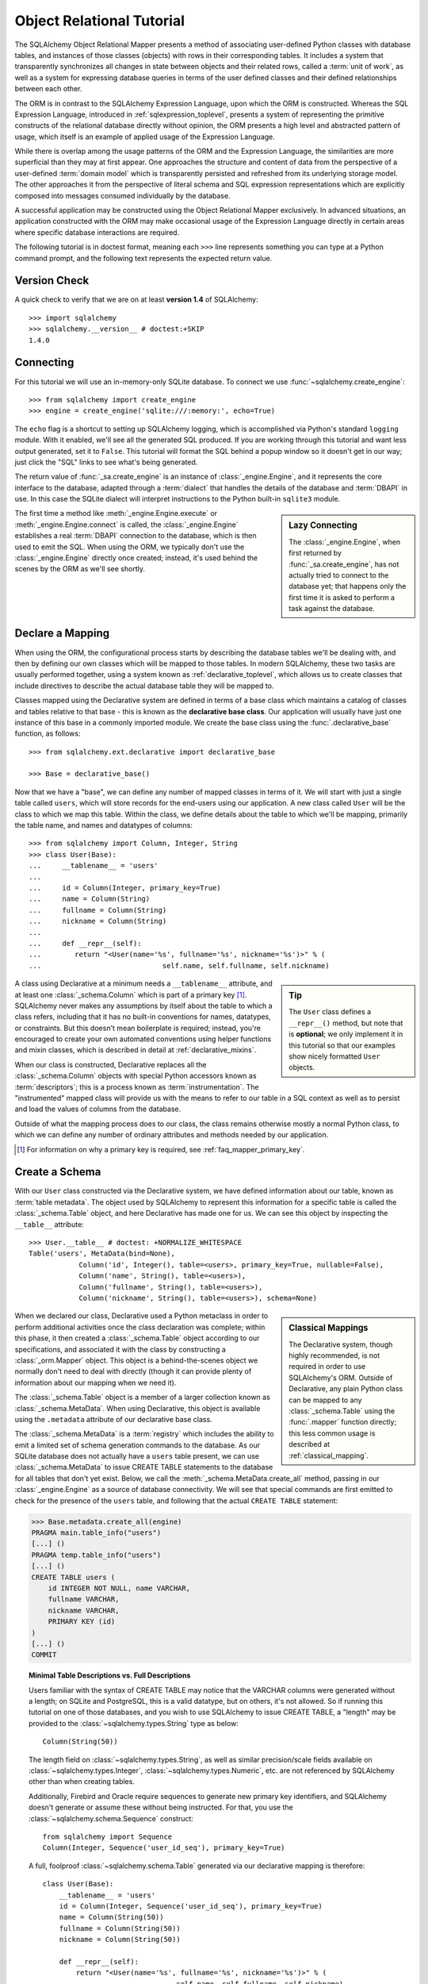 .. _ormtutorial_toplevel:

==========================
Object Relational Tutorial
==========================

The SQLAlchemy Object Relational Mapper presents a method of associating
user-defined Python classes with database tables, and instances of those
classes (objects) with rows in their corresponding tables. It includes a
system that transparently synchronizes all changes in state between objects
and their related rows, called a :term:`unit of work`, as well as a system
for expressing database queries in terms of the user defined classes and their
defined relationships between each other.

The ORM is in contrast to the SQLAlchemy Expression Language, upon which the
ORM is constructed. Whereas the SQL Expression Language, introduced in
:ref:`sqlexpression_toplevel`, presents a system of representing the primitive
constructs of the relational database directly without opinion, the ORM
presents a high level and abstracted pattern of usage, which itself is an
example of applied usage of the Expression Language.

While there is overlap among the usage patterns of the ORM and the Expression
Language, the similarities are more superficial than they may at first appear.
One approaches the structure and content of data from the perspective of a
user-defined :term:`domain model` which is transparently
persisted and refreshed from its underlying storage model. The other
approaches it from the perspective of literal schema and SQL expression
representations which are explicitly composed into messages consumed
individually by the database.

A successful application may be constructed using the Object Relational Mapper
exclusively. In advanced situations, an application constructed with the ORM
may make occasional usage of the Expression Language directly in certain areas
where specific database interactions are required.

The following tutorial is in doctest format, meaning each ``>>>`` line
represents something you can type at a Python command prompt, and the
following text represents the expected return value.

Version Check
=============

A quick check to verify that we are on at least **version 1.4** of SQLAlchemy::

    >>> import sqlalchemy
    >>> sqlalchemy.__version__ # doctest:+SKIP
    1.4.0

Connecting
==========

For this tutorial we will use an in-memory-only SQLite database. To connect we
use :func:`~sqlalchemy.create_engine`::

    >>> from sqlalchemy import create_engine
    >>> engine = create_engine('sqlite:///:memory:', echo=True)

The ``echo`` flag is a shortcut to setting up SQLAlchemy logging, which is
accomplished via Python's standard ``logging`` module. With it enabled, we'll
see all the generated SQL produced. If you are working through this tutorial
and want less output generated, set it to ``False``. This tutorial will format
the SQL behind a popup window so it doesn't get in our way; just click the
"SQL" links to see what's being generated.

The return value of :func:`_sa.create_engine` is an instance of
:class:`_engine.Engine`, and it represents the core interface to the
database, adapted through a :term:`dialect` that handles the details
of the database and :term:`DBAPI` in use.  In this case the SQLite
dialect will interpret instructions to the Python built-in ``sqlite3``
module.

.. sidebar:: Lazy Connecting

    The :class:`_engine.Engine`, when first returned by :func:`_sa.create_engine`,
    has not actually tried to connect to the database yet; that happens
    only the first time it is asked to perform a task against the database.

The first time a method like :meth:`_engine.Engine.execute` or :meth:`_engine.Engine.connect`
is called, the :class:`_engine.Engine` establishes a real :term:`DBAPI` connection to the
database, which is then used to emit the SQL.  When using the ORM, we typically
don't use the :class:`_engine.Engine` directly once created; instead, it's used
behind the scenes by the ORM as we'll see shortly.

.. seealso::

    :ref:`database_urls` - includes examples of :func:`_sa.create_engine`
    connecting to several kinds of databases with links to more information.

Declare a Mapping
=================

When using the ORM, the configurational process starts by describing the database
tables we'll be dealing with, and then by defining our own classes which will
be mapped to those tables.   In modern SQLAlchemy,
these two tasks are usually performed together,
using a system known as :ref:`declarative_toplevel`, which allows us to create
classes that include directives to describe the actual database table they will
be mapped to.

Classes mapped using the Declarative system are defined in terms of a base class which
maintains a catalog of classes and
tables relative to that base - this is known as the **declarative base class**.  Our
application will usually have just one instance of this base in a commonly
imported module.   We create the base class using the :func:`.declarative_base`
function, as follows::

    >>> from sqlalchemy.ext.declarative import declarative_base

    >>> Base = declarative_base()

Now that we have a "base", we can define any number of mapped classes in terms
of it.  We will start with just a single table called ``users``, which will store
records for the end-users using our application.
A new class called ``User`` will be the class to which we map this table.  Within
the class, we define details about the table to which we'll be mapping, primarily
the table name, and names and datatypes of columns::

    >>> from sqlalchemy import Column, Integer, String
    >>> class User(Base):
    ...     __tablename__ = 'users'
    ...
    ...     id = Column(Integer, primary_key=True)
    ...     name = Column(String)
    ...     fullname = Column(String)
    ...     nickname = Column(String)
    ...
    ...     def __repr__(self):
    ...        return "<User(name='%s', fullname='%s', nickname='%s')>" % (
    ...                             self.name, self.fullname, self.nickname)

.. sidebar:: Tip

    The ``User`` class defines a ``__repr__()`` method,
    but note that is **optional**; we only implement it in
    this tutorial so that our examples show nicely
    formatted ``User`` objects.

A class using Declarative at a minimum
needs a ``__tablename__`` attribute, and at least one
:class:`_schema.Column` which is part of a primary key [#]_.  SQLAlchemy never makes any
assumptions by itself about the table to which
a class refers, including that it has no built-in conventions for names,
datatypes, or constraints.   But this doesn't mean
boilerplate is required; instead, you're encouraged to create your
own automated conventions using helper functions and mixin classes, which
is described in detail at :ref:`declarative_mixins`.

When our class is constructed, Declarative replaces all the :class:`_schema.Column`
objects with special Python accessors known as :term:`descriptors`; this is a
process known as :term:`instrumentation`.   The "instrumented" mapped class
will provide us with the means to refer to our table in a SQL context as well
as to persist and load the values of columns from the database.

Outside of what the mapping process does to our class, the class remains
otherwise mostly a normal Python class, to which we can define any
number of ordinary attributes and methods needed by our application.

.. [#] For information on why a primary key is required, see
   :ref:`faq_mapper_primary_key`.


Create a Schema
===============

With our ``User`` class constructed via the Declarative system, we have defined information about
our table, known as :term:`table metadata`.   The object used by SQLAlchemy to represent
this information for a specific table is called the :class:`_schema.Table` object, and here Declarative has made
one for us.  We can see this object by inspecting the ``__table__`` attribute::

    >>> User.__table__ # doctest: +NORMALIZE_WHITESPACE
    Table('users', MetaData(bind=None),
                Column('id', Integer(), table=<users>, primary_key=True, nullable=False),
                Column('name', String(), table=<users>),
                Column('fullname', String(), table=<users>),
                Column('nickname', String(), table=<users>), schema=None)

.. sidebar:: Classical Mappings

    The Declarative system, though highly recommended,
    is not required in order to use SQLAlchemy's ORM.
    Outside of Declarative, any
    plain Python class can be mapped to any :class:`_schema.Table`
    using the :func:`.mapper` function directly; this
    less common usage is described at :ref:`classical_mapping`.

When we declared our class, Declarative used a Python metaclass in order to
perform additional activities once the class declaration was complete; within
this phase, it then created a :class:`_schema.Table` object according to our
specifications, and associated it with the class by constructing
a :class:`_orm.Mapper` object.  This object is a behind-the-scenes object we normally
don't need to deal with directly (though it can provide plenty of information
about our mapping when we need it).

The :class:`_schema.Table` object is a member of a larger collection
known as :class:`_schema.MetaData`.  When using Declarative,
this object is available using the ``.metadata``
attribute of our declarative base class.

The :class:`_schema.MetaData`
is a :term:`registry` which includes the ability to emit a limited set
of schema generation commands to the database.  As our SQLite database
does not actually have a ``users`` table present, we can use :class:`_schema.MetaData`
to issue CREATE TABLE statements to the database for all tables that don't yet exist.
Below, we call the :meth:`_schema.MetaData.create_all` method, passing in our :class:`_engine.Engine`
as a source of database connectivity.  We will see that special commands are
first emitted to check for the presence of the ``users`` table, and following that
the actual ``CREATE TABLE`` statement:

.. sourcecode:: python+sql

    >>> Base.metadata.create_all(engine)
    PRAGMA main.table_info("users")
    [...] ()
    PRAGMA temp.table_info("users")
    [...] ()
    CREATE TABLE users (
        id INTEGER NOT NULL, name VARCHAR,
        fullname VARCHAR,
        nickname VARCHAR,
        PRIMARY KEY (id)
    )
    [...] ()
    COMMIT

.. topic:: Minimal Table Descriptions vs. Full Descriptions

    Users familiar with the syntax of CREATE TABLE may notice that the
    VARCHAR columns were generated without a length; on SQLite and PostgreSQL,
    this is a valid datatype, but on others, it's not allowed. So if running
    this tutorial on one of those databases, and you wish to use SQLAlchemy to
    issue CREATE TABLE, a "length" may be provided to the :class:`~sqlalchemy.types.String` type as
    below::

        Column(String(50))

    The length field on :class:`~sqlalchemy.types.String`, as well as similar precision/scale fields
    available on :class:`~sqlalchemy.types.Integer`, :class:`~sqlalchemy.types.Numeric`, etc. are not referenced by
    SQLAlchemy other than when creating tables.

    Additionally, Firebird and Oracle require sequences to generate new
    primary key identifiers, and SQLAlchemy doesn't generate or assume these
    without being instructed. For that, you use the :class:`~sqlalchemy.schema.Sequence` construct::

        from sqlalchemy import Sequence
        Column(Integer, Sequence('user_id_seq'), primary_key=True)

    A full, foolproof :class:`~sqlalchemy.schema.Table` generated via our declarative
    mapping is therefore::

        class User(Base):
            __tablename__ = 'users'
            id = Column(Integer, Sequence('user_id_seq'), primary_key=True)
            name = Column(String(50))
            fullname = Column(String(50))
            nickname = Column(String(50))

            def __repr__(self):
                return "<User(name='%s', fullname='%s', nickname='%s')>" % (
                                        self.name, self.fullname, self.nickname)

    We include this more verbose table definition separately
    to highlight the difference between a minimal construct geared primarily
    towards in-Python usage only, versus one that will be used to emit CREATE
    TABLE statements on a particular set of backends with more stringent
    requirements.

Create an Instance of the Mapped Class
======================================

With mappings complete, let's now create and inspect a ``User`` object::

    >>> ed_user = User(name='ed', fullname='Ed Jones', nickname='edsnickname')
    >>> ed_user.name
    'ed'
    >>> ed_user.nickname
    'edsnickname'
    >>> str(ed_user.id)
    'None'


.. sidebar:: the ``__init__()`` method

    Our ``User`` class, as defined using the Declarative system, has
    been provided with a constructor (e.g. ``__init__()`` method) which automatically
    accepts keyword names that match the columns we've mapped.    We are free
    to define any explicit ``__init__()`` method we prefer on our class, which
    will override the default method provided by Declarative.

Even though we didn't specify it in the constructor, the ``id`` attribute
still produces a value of ``None`` when we access it (as opposed to Python's
usual behavior of raising ``AttributeError`` for an undefined attribute).
SQLAlchemy's :term:`instrumentation` normally produces this default value for
column-mapped attributes when first accessed.    For those attributes where
we've actually assigned a value, the instrumentation system is tracking
those assignments for use within an eventual INSERT statement to be emitted to the
database.

Creating a Session
==================

We're now ready to start talking to the database. The ORM's "handle" to the
database is the :class:`~sqlalchemy.orm.session.Session`. When we first set up
the application, at the same level as our :func:`~sqlalchemy.create_engine`
statement, we define a :class:`~sqlalchemy.orm.session.Session` class which
will serve as a factory for new :class:`~sqlalchemy.orm.session.Session`
objects::

    >>> from sqlalchemy.orm import sessionmaker
    >>> Session = sessionmaker(bind=engine)

In the case where your application does not yet have an
:class:`~sqlalchemy.engine.Engine` when you define your module-level
objects, just set it up like this::

    >>> Session = sessionmaker()

Later, when you create your engine with :func:`~sqlalchemy.create_engine`,
connect it to the :class:`~sqlalchemy.orm.session.Session` using
:meth:`~.sessionmaker.configure`::

    >>> Session.configure(bind=engine)  # once engine is available

.. sidebar:: Session Lifecycle Patterns

    The question of when to make a :class:`.Session` depends a lot on what
    kind of application is being built.  Keep in mind,
    the :class:`.Session` is just a workspace for your objects,
    local to a particular database connection - if you think of
    an application thread as a guest at a dinner party, the :class:`.Session`
    is the guest's plate and the objects it holds are the food
    (and the database...the kitchen?)!  More on this topic
    available at :ref:`session_faq_whentocreate`.

This custom-made :class:`~sqlalchemy.orm.session.Session` class will create
new :class:`~sqlalchemy.orm.session.Session` objects which are bound to our
database. Other transactional characteristics may be defined when calling
:class:`~.sessionmaker` as well; these are described in a later
chapter. Then, whenever you need to have a conversation with the database, you
instantiate a :class:`~sqlalchemy.orm.session.Session`::

    >>> session = Session()

The above :class:`~sqlalchemy.orm.session.Session` is associated with our
SQLite-enabled :class:`_engine.Engine`, but it hasn't opened any connections yet. When it's first
used, it retrieves a connection from a pool of connections maintained by the
:class:`_engine.Engine`, and holds onto it until we commit all changes and/or close the
session object.


Adding and Updating Objects
===========================

To persist our ``User`` object, we :meth:`~.Session.add` it to our :class:`~sqlalchemy.orm.session.Session`::

    >>> ed_user = User(name='ed', fullname='Ed Jones', nickname='edsnickname')
    >>> session.add(ed_user)

At this point, we say that the instance is **pending**; no SQL has yet been issued
and the object is not yet represented by a row in the database.  The
:class:`~sqlalchemy.orm.session.Session` will issue the SQL to persist ``Ed
Jones`` as soon as is needed, using a process known as a **flush**. If we
query the database for ``Ed Jones``, all pending information will first be
flushed, and the query is issued immediately thereafter.

For example, below we create a new :class:`~sqlalchemy.orm.query.Query` object
which loads instances of ``User``. We "filter by" the ``name`` attribute of
``ed``, and indicate that we'd like only the first result in the full list of
rows. A ``User`` instance is returned which is equivalent to that which we've
added:

.. sourcecode:: python+sql

    {sql}>>> our_user = session.query(User).filter_by(name='ed').first() # doctest:+NORMALIZE_WHITESPACE
    BEGIN (implicit)
    INSERT INTO users (name, fullname, nickname) VALUES (?, ?, ?)
    [...] ('ed', 'Ed Jones', 'edsnickname')
    SELECT users.id AS users_id,
            users.name AS users_name,
            users.fullname AS users_fullname,
            users.nickname AS users_nickname
    FROM users
    WHERE users.name = ?
     LIMIT ? OFFSET ?
    [...] ('ed', 1, 0)
    {stop}>>> our_user
    <User(name='ed', fullname='Ed Jones', nickname='edsnickname')>

In fact, the :class:`~sqlalchemy.orm.session.Session` has identified that the
row returned is the **same** row as one already represented within its
internal map of objects, so we actually got back the identical instance as
that which we just added::

    >>> ed_user is our_user
    True

The ORM concept at work here is known as an :term:`identity map`
and ensures that
all operations upon a particular row within a
:class:`~sqlalchemy.orm.session.Session` operate upon the same set of data.
Once an object with a particular primary key is present in the
:class:`~sqlalchemy.orm.session.Session`, all SQL queries on that
:class:`~sqlalchemy.orm.session.Session` will always return the same Python
object for that particular primary key; it also will raise an error if an
attempt is made to place a second, already-persisted object with the same
primary key within the session.

We can add more ``User`` objects at once using
:func:`~sqlalchemy.orm.session.Session.add_all`:

.. sourcecode:: python+sql

    >>> session.add_all([
    ...     User(name='wendy', fullname='Wendy Williams', nickname='windy'),
    ...     User(name='mary', fullname='Mary Contrary', nickname='mary'),
    ...     User(name='fred', fullname='Fred Flintstone', nickname='freddy')])

Also, we've decided Ed's nickname isn't that great, so lets change it:

.. sourcecode:: python+sql

    >>> ed_user.nickname = 'eddie'

The :class:`~sqlalchemy.orm.session.Session` is paying attention. It knows,
for example, that ``Ed Jones`` has been modified:

.. sourcecode:: python+sql

    >>> session.dirty
    IdentitySet([<User(name='ed', fullname='Ed Jones', nickname='eddie')>])

and that three new ``User`` objects are pending:

.. sourcecode:: python+sql

    >>> session.new  # doctest: +SKIP
    IdentitySet([<User(name='wendy', fullname='Wendy Williams', nickname='windy')>,
    <User(name='mary', fullname='Mary Contrary', nickname='mary')>,
    <User(name='fred', fullname='Fred Flintstone', nickname='freddy')>])

We tell the :class:`~sqlalchemy.orm.session.Session` that we'd like to issue
all remaining changes to the database and commit the transaction, which has
been in progress throughout. We do this via :meth:`~.Session.commit`.  The
:class:`~sqlalchemy.orm.session.Session` emits the ``UPDATE`` statement
for the nickname change on "ed", as well as ``INSERT`` statements for the
three new ``User`` objects we've added:

.. sourcecode:: python+sql

    {sql}>>> session.commit()
    UPDATE users SET nickname=? WHERE users.id = ?
    [...] ('eddie', 1)
    INSERT INTO users (name, fullname, nickname) VALUES (?, ?, ?)
    [...] ('wendy', 'Wendy Williams', 'windy')
    INSERT INTO users (name, fullname, nickname) VALUES (?, ?, ?)
    [...] ('mary', 'Mary Contrary', 'mary')
    INSERT INTO users (name, fullname, nickname) VALUES (?, ?, ?)
    [...] ('fred', 'Fred Flintstone', 'freddy')
    COMMIT

:meth:`~.Session.commit` flushes the remaining changes to the
database, and commits the transaction. The connection resources referenced by
the session are now returned to the connection pool. Subsequent operations
with this session will occur in a **new** transaction, which will again
re-acquire connection resources when first needed.

If we look at Ed's ``id`` attribute, which earlier was ``None``, it now has a value:

.. sourcecode:: python+sql

    {sql}>>> ed_user.id # doctest: +NORMALIZE_WHITESPACE
    BEGIN (implicit)
    SELECT users.id AS users_id,
            users.name AS users_name,
            users.fullname AS users_fullname,
            users.nickname AS users_nickname
    FROM users
    WHERE users.id = ?
    [...] (1,)
    {stop}1

After the :class:`~sqlalchemy.orm.session.Session` inserts new rows in the
database, all newly generated identifiers and database-generated defaults
become available on the instance, either immediately or via
load-on-first-access. In this case, the entire row was re-loaded on access
because a new transaction was begun after we issued :meth:`~.Session.commit`. SQLAlchemy
by default refreshes data from a previous transaction the first time it's
accessed within a new transaction, so that the most recent state is available.
The level of reloading is configurable as is described in :doc:`/orm/session`.

.. topic:: Session Object States

   As our ``User`` object moved from being outside the :class:`.Session`, to
   inside the :class:`.Session` without a primary key, to actually being
   inserted, it moved between three out of four
   available "object states" - **transient**, **pending**, and **persistent**.
   Being aware of these states and what they mean is always a good idea -
   be sure to read :ref:`session_object_states` for a quick overview.

Rolling Back
============
Since the :class:`~sqlalchemy.orm.session.Session` works within a transaction,
we can roll back changes made too. Let's make two changes that we'll revert;
``ed_user``'s user name gets set to ``Edwardo``:

.. sourcecode:: python+sql

    >>> ed_user.name = 'Edwardo'

and we'll add another erroneous user, ``fake_user``:

.. sourcecode:: python+sql

    >>> fake_user = User(name='fakeuser', fullname='Invalid', nickname='12345')
    >>> session.add(fake_user)

Querying the session, we can see that they're flushed into the current transaction:

.. sourcecode:: python+sql

    {sql}>>> session.query(User).filter(User.name.in_(['Edwardo', 'fakeuser'])).all()
    UPDATE users SET name=? WHERE users.id = ?
    [...] ('Edwardo', 1)
    INSERT INTO users (name, fullname, nickname) VALUES (?, ?, ?)
    [...] ('fakeuser', 'Invalid', '12345')
    SELECT users.id AS users_id,
            users.name AS users_name,
            users.fullname AS users_fullname,
            users.nickname AS users_nickname
    FROM users
    WHERE users.name IN (?, ?)
    [...] ('Edwardo', 'fakeuser')
    {stop}[<User(name='Edwardo', fullname='Ed Jones', nickname='eddie')>, <User(name='fakeuser', fullname='Invalid', nickname='12345')>]

Rolling back, we can see that ``ed_user``'s name is back to ``ed``, and
``fake_user`` has been kicked out of the session:

.. sourcecode:: python+sql

    {sql}>>> session.rollback()
    ROLLBACK
    {stop}

    {sql}>>> ed_user.name
    BEGIN (implicit)
    SELECT users.id AS users_id,
            users.name AS users_name,
            users.fullname AS users_fullname,
            users.nickname AS users_nickname
    FROM users
    WHERE users.id = ?
    [...] (1,)
    {stop}u'ed'
    >>> fake_user in session
    False

issuing a SELECT illustrates the changes made to the database:

.. sourcecode:: python+sql

    {sql}>>> session.query(User).filter(User.name.in_(['ed', 'fakeuser'])).all()
    SELECT users.id AS users_id,
            users.name AS users_name,
            users.fullname AS users_fullname,
            users.nickname AS users_nickname
    FROM users
    WHERE users.name IN (?, ?)
    [...] ('ed', 'fakeuser')
    {stop}[<User(name='ed', fullname='Ed Jones', nickname='eddie')>]

.. _ormtutorial_querying:

Querying
========

A :class:`~sqlalchemy.orm.query.Query` object is created using the
:class:`~sqlalchemy.orm.session.Session.query()` method on
:class:`~sqlalchemy.orm.session.Session`. This function takes a variable
number of arguments, which can be any combination of classes and
class-instrumented descriptors. Below, we indicate a
:class:`~sqlalchemy.orm.query.Query` which loads ``User`` instances. When
evaluated in an iterative context, the list of ``User`` objects present is
returned:

.. sourcecode:: python+sql

    {sql}>>> for instance in session.query(User).order_by(User.id):
    ...     print(instance.name, instance.fullname)
    SELECT users.id AS users_id,
            users.name AS users_name,
            users.fullname AS users_fullname,
            users.nickname AS users_nickname
    FROM users ORDER BY users.id
    [...] ()
    {stop}ed Ed Jones
    wendy Wendy Williams
    mary Mary Contrary
    fred Fred Flintstone

The :class:`~sqlalchemy.orm.query.Query` also accepts ORM-instrumented
descriptors as arguments. Any time multiple class entities or column-based
entities are expressed as arguments to the
:class:`~sqlalchemy.orm.session.Session.query()` function, the return result
is expressed as tuples:

.. sourcecode:: python+sql

    {sql}>>> for name, fullname in session.query(User.name, User.fullname):
    ...     print(name, fullname)
    SELECT users.name AS users_name,
            users.fullname AS users_fullname
    FROM users
    [...] ()
    {stop}ed Ed Jones
    wendy Wendy Williams
    mary Mary Contrary
    fred Fred Flintstone

The tuples returned by :class:`~sqlalchemy.orm.query.Query` are *named*
tuples, supplied by the :class:`.Row` class, and can be treated much like an
ordinary Python object. The names are
the same as the attribute's name for an attribute, and the class name for a
class:

.. sourcecode:: python+sql

    {sql}>>> for row in session.query(User, User.name).all():
    ...    print(row.User, row.name)
    SELECT users.id AS users_id,
            users.name AS users_name,
            users.fullname AS users_fullname,
            users.nickname AS users_nickname
    FROM users
    [...] ()
    {stop}<User(name='ed', fullname='Ed Jones', nickname='eddie')> ed
    <User(name='wendy', fullname='Wendy Williams', nickname='windy')> wendy
    <User(name='mary', fullname='Mary Contrary', nickname='mary')> mary
    <User(name='fred', fullname='Fred Flintstone', nickname='freddy')> fred

You can control the names of individual column expressions using the
:meth:`_expression.ColumnElement.label` construct, which is available from
any :class:`_expression.ColumnElement`-derived object, as well as any class attribute which
is mapped to one (such as ``User.name``):

.. sourcecode:: python+sql

    {sql}>>> for row in session.query(User.name.label('name_label')).all():
    ...    print(row.name_label)
    SELECT users.name AS name_label
    FROM users
    [...] (){stop}
    ed
    wendy
    mary
    fred

The name given to a full entity such as ``User``, assuming that multiple
entities are present in the call to :meth:`~.Session.query`, can be controlled using
:func:`~.sqlalchemy.orm.aliased` :

.. sourcecode:: python+sql

    >>> from sqlalchemy.orm import aliased
    >>> user_alias = aliased(User, name='user_alias')

    {sql}>>> for row in session.query(user_alias, user_alias.name).all():
    ...    print(row.user_alias)
    SELECT user_alias.id AS user_alias_id,
            user_alias.name AS user_alias_name,
            user_alias.fullname AS user_alias_fullname,
            user_alias.nickname AS user_alias_nickname
    FROM users AS user_alias
    [...] (){stop}
    <User(name='ed', fullname='Ed Jones', nickname='eddie')>
    <User(name='wendy', fullname='Wendy Williams', nickname='windy')>
    <User(name='mary', fullname='Mary Contrary', nickname='mary')>
    <User(name='fred', fullname='Fred Flintstone', nickname='freddy')>

Basic operations with :class:`~sqlalchemy.orm.query.Query` include issuing
LIMIT and OFFSET, most conveniently using Python array slices and typically in
conjunction with ORDER BY:

.. sourcecode:: python+sql

    {sql}>>> for u in session.query(User).order_by(User.id)[1:3]:
    ...    print(u)
    SELECT users.id AS users_id,
            users.name AS users_name,
            users.fullname AS users_fullname,
            users.nickname AS users_nickname
    FROM users ORDER BY users.id
    LIMIT ? OFFSET ?
    [...] (2, 1){stop}
    <User(name='wendy', fullname='Wendy Williams', nickname='windy')>
    <User(name='mary', fullname='Mary Contrary', nickname='mary')>

and filtering results, which is accomplished either with
:func:`~sqlalchemy.orm.query.Query.filter_by`, which uses keyword arguments:

.. sourcecode:: python+sql

    {sql}>>> for name, in session.query(User.name).\
    ...             filter_by(fullname='Ed Jones'):
    ...    print(name)
    SELECT users.name AS users_name FROM users
    WHERE users.fullname = ?
    [...] ('Ed Jones',)
    {stop}ed

...or :func:`~sqlalchemy.orm.query.Query.filter`, which uses more flexible SQL
expression language constructs. These allow you to use regular Python
operators with the class-level attributes on your mapped class:

.. sourcecode:: python+sql

    {sql}>>> for name, in session.query(User.name).\
    ...             filter(User.fullname=='Ed Jones'):
    ...    print(name)
    SELECT users.name AS users_name FROM users
    WHERE users.fullname = ?
    [...] ('Ed Jones',)
    {stop}ed

The :class:`~sqlalchemy.orm.query.Query` object is fully **generative**, meaning
that most method calls return a new :class:`~sqlalchemy.orm.query.Query`
object upon which further criteria may be added. For example, to query for
users named "ed" with a full name of "Ed Jones", you can call
:func:`~sqlalchemy.orm.query.Query.filter` twice, which joins criteria using
``AND``:

.. sourcecode:: python+sql

    {sql}>>> for user in session.query(User).\
    ...          filter(User.name=='ed').\
    ...          filter(User.fullname=='Ed Jones'):
    ...    print(user)
    SELECT users.id AS users_id,
            users.name AS users_name,
            users.fullname AS users_fullname,
            users.nickname AS users_nickname
    FROM users
    WHERE users.name = ? AND users.fullname = ?
    [...] ('ed', 'Ed Jones')
    {stop}<User(name='ed', fullname='Ed Jones', nickname='eddie')>

Common Filter Operators
-----------------------

Here's a rundown of some of the most common operators used in
:func:`~sqlalchemy.orm.query.Query.filter`:

* :meth:`equals <.ColumnOperators.__eq__>`::

    query.filter(User.name == 'ed')

* :meth:`not equals <.ColumnOperators.__ne__>`::

    query.filter(User.name != 'ed')

* :meth:`LIKE <.ColumnOperators.like>`::

    query.filter(User.name.like('%ed%'))

 .. note:: :meth:`.ColumnOperators.like` renders the LIKE operator, which
    is case insensitive on some backends, and case sensitive
    on others.  For guaranteed case-insensitive comparisons, use
    :meth:`.ColumnOperators.ilike`.

* :meth:`ILIKE <.ColumnOperators.ilike>` (case-insensitive LIKE)::

    query.filter(User.name.ilike('%ed%'))

 .. note:: most backends don't support ILIKE directly.  For those,
    the :meth:`.ColumnOperators.ilike` operator renders an expression
    combining LIKE with the LOWER SQL function applied to each operand.

* :meth:`IN <.ColumnOperators.in_>`::

    query.filter(User.name.in_(['ed', 'wendy', 'jack']))

    # works with query objects too:
    query.filter(User.name.in_(
        session.query(User.name).filter(User.name.like('%ed%'))
    ))

    # use tuple_() for composite (multi-column) queries
    from sqlalchemy import tuple_
    query.filter(
        tuple_(User.name, User.nickname).\
        in_([('ed', 'edsnickname'), ('wendy', 'windy')])
    )

* :meth:`NOT IN <.ColumnOperators.notin_>`::

    query.filter(~User.name.in_(['ed', 'wendy', 'jack']))

* :meth:`IS NULL <.ColumnOperators.is_>`::

    query.filter(User.name == None)

    # alternatively, if pep8/linters are a concern
    query.filter(User.name.is_(None))

* :meth:`IS NOT NULL <.ColumnOperators.isnot>`::

    query.filter(User.name != None)

    # alternatively, if pep8/linters are a concern
    query.filter(User.name.isnot(None))

* :func:`AND <.sql.expression.and_>`::

    # use and_()
    from sqlalchemy import and_
    query.filter(and_(User.name == 'ed', User.fullname == 'Ed Jones'))

    # or send multiple expressions to .filter()
    query.filter(User.name == 'ed', User.fullname == 'Ed Jones')

    # or chain multiple filter()/filter_by() calls
    query.filter(User.name == 'ed').filter(User.fullname == 'Ed Jones')

 .. note::  Make sure you use :func:`.and_` and **not** the
    Python ``and`` operator!

* :func:`OR <.sql.expression.or_>`::

    from sqlalchemy import or_
    query.filter(or_(User.name == 'ed', User.name == 'wendy'))

 .. note::  Make sure you use :func:`.or_` and **not** the
    Python ``or`` operator!

* :meth:`MATCH <.ColumnOperators.match>`::

    query.filter(User.name.match('wendy'))

 .. note::

    :meth:`~.ColumnOperators.match` uses a database-specific ``MATCH``
    or ``CONTAINS`` function; its behavior will vary by backend and is not
    available on some backends such as SQLite.

.. _orm_tutorial_query_returning:

Returning Lists and Scalars
---------------------------

A number of methods on :class:`_query.Query`
immediately issue SQL and return a value containing loaded
database results.  Here's a brief tour:

* :meth:`_query.Query.all` returns a list:

  .. sourcecode:: python+sql

      >>> query = session.query(User).filter(User.name.like('%ed')).order_by(User.id)
      {sql}>>> query.all()
      SELECT users.id AS users_id,
              users.name AS users_name,
              users.fullname AS users_fullname,
              users.nickname AS users_nickname
      FROM users
      WHERE users.name LIKE ? ORDER BY users.id
      [...] ('%ed',)
      {stop}[<User(name='ed', fullname='Ed Jones', nickname='eddie')>,
            <User(name='fred', fullname='Fred Flintstone', nickname='freddy')>]

  .. warning::

        When the :class:`_query.Query` object returns lists of ORM-mapped objects
        such as the ``User`` object above, the entries are **deduplicated**
        based on primary key, as the results are interpreted from the SQL
        result set.  That is, if SQL query returns a row with ``id=7`` twice,
        you would only get a single ``User(id=7)`` object back in the result
        list.  This does not apply to the case when individual columns are
        queried.

        .. seealso::

            :ref:`faq_query_deduplicating`


* :meth:`_query.Query.first` applies a limit of one and returns
  the first result as a scalar:

  .. sourcecode:: python+sql

      {sql}>>> query.first()
      SELECT users.id AS users_id,
              users.name AS users_name,
              users.fullname AS users_fullname,
              users.nickname AS users_nickname
      FROM users
      WHERE users.name LIKE ? ORDER BY users.id
       LIMIT ? OFFSET ?
      [...] ('%ed', 1, 0)
      {stop}<User(name='ed', fullname='Ed Jones', nickname='eddie')>

* :meth:`_query.Query.one` fully fetches all rows, and if not
  exactly one object identity or composite row is present in the result, raises
  an error.  With multiple rows found:

  .. sourcecode:: python+sql

      >>> user = query.one()
      Traceback (most recent call last):
      ...
      MultipleResultsFound: Multiple rows were found for one()

  With no rows found:

  .. sourcecode:: python+sql

      >>> user = query.filter(User.id == 99).one()
      Traceback (most recent call last):
      ...
      NoResultFound: No row was found for one()

  The :meth:`_query.Query.one` method is great for systems that expect to handle
  "no items found" versus "multiple items found" differently; such as a RESTful
  web service, which may want to raise a "404 not found" when no results are found,
  but raise an application error when multiple results are found.

* :meth:`_query.Query.one_or_none` is like :meth:`_query.Query.one`, except that if no
  results are found, it doesn't raise an error; it just returns ``None``. Like
  :meth:`_query.Query.one`, however, it does raise an error if multiple results are
  found.

* :meth:`_query.Query.scalar` invokes the :meth:`_query.Query.one` method, and upon
  success returns the first column of the row:

  .. sourcecode:: python+sql

      >>> query = session.query(User.id).filter(User.name == 'ed').\
      ...    order_by(User.id)
      {sql}>>> query.scalar()
      SELECT users.id AS users_id
      FROM users
      WHERE users.name = ? ORDER BY users.id
      [...] ('ed',)
      {stop}1

.. _orm_tutorial_literal_sql:

Using Textual SQL
-----------------

Literal strings can be used flexibly with
:class:`~sqlalchemy.orm.query.Query`, by specifying their use
with the :func:`_expression.text` construct, which is accepted
by most applicable methods.  For example,
:meth:`_query.Query.filter` and
:meth:`_query.Query.order_by`:

.. sourcecode:: python+sql

    >>> from sqlalchemy import text
    {sql}>>> for user in session.query(User).\
    ...             filter(text("id<224")).\
    ...             order_by(text("id")).all():
    ...     print(user.name)
    SELECT users.id AS users_id,
            users.name AS users_name,
            users.fullname AS users_fullname,
            users.nickname AS users_nickname
    FROM users
    WHERE id<224 ORDER BY id
    [...] ()
    {stop}ed
    wendy
    mary
    fred

Bind parameters can be specified with string-based SQL, using a colon. To
specify the values, use the :meth:`_query.Query.params`
method:

.. sourcecode:: python+sql

    {sql}>>> session.query(User).filter(text("id<:value and name=:name")).\
    ...     params(value=224, name='fred').order_by(User.id).one()
    SELECT users.id AS users_id,
            users.name AS users_name,
            users.fullname AS users_fullname,
            users.nickname AS users_nickname
    FROM users
    WHERE id<? and name=? ORDER BY users.id
    [...] (224, 'fred')
    {stop}<User(name='fred', fullname='Fred Flintstone', nickname='freddy')>

To use an entirely string-based statement, a :func:`_expression.text` construct
representing a complete statement can be passed to
:meth:`_query.Query.from_statement`.   Without further
specification, the ORM will match columns in the ORM mapping to the result
returned by the SQL statement based on column name:

.. sourcecode:: python+sql

    {sql}>>> session.query(User).from_statement(
    ...  text("SELECT * FROM users where name=:name")).params(name='ed').all()
    SELECT * FROM users where name=?
    [...] ('ed',)
    {stop}[<User(name='ed', fullname='Ed Jones', nickname='eddie')>]

For better targeting of mapped columns to a textual SELECT, as well as  to
match on a specific subset of columns in arbitrary order, individual mapped
columns are passed in the desired order to :meth:`_expression.TextClause.columns`:

.. sourcecode:: python+sql

    >>> stmt = text("SELECT name, id, fullname, nickname "
    ...             "FROM users where name=:name")
    >>> stmt = stmt.columns(User.name, User.id, User.fullname, User.nickname)
    {sql}>>> session.query(User).from_statement(stmt).params(name='ed').all()
    SELECT name, id, fullname, nickname FROM users where name=?
    [...] ('ed',)
    {stop}[<User(name='ed', fullname='Ed Jones', nickname='eddie')>]

When selecting from a :func:`_expression.text` construct, the :class:`_query.Query`
may still specify what columns and entities are to be returned; instead of
``query(User)`` we can also ask for the columns individually, as in
any other case:

.. sourcecode:: python+sql

    >>> stmt = text("SELECT name, id FROM users where name=:name")
    >>> stmt = stmt.columns(User.name, User.id)
    {sql}>>> session.query(User.id, User.name).\
    ...          from_statement(stmt).params(name='ed').all()
    SELECT name, id FROM users where name=?
    [...] ('ed',)
    {stop}[(1, u'ed')]

.. seealso::

    :ref:`sqlexpression_text` - The :func:`_expression.text` construct explained
    from the perspective of Core-only queries.

Counting
--------

:class:`~sqlalchemy.orm.query.Query` includes a convenience method for
counting called :meth:`_query.Query.count`:

.. sourcecode:: python+sql

    {sql}>>> session.query(User).filter(User.name.like('%ed')).count()
    SELECT count(*) AS count_1
    FROM (SELECT users.id AS users_id,
                    users.name AS users_name,
                    users.fullname AS users_fullname,
                    users.nickname AS users_nickname
    FROM users
    WHERE users.name LIKE ?) AS anon_1
    [...] ('%ed',)
    {stop}2

.. sidebar:: Counting on ``count()``

    :meth:`_query.Query.count` used to be a very complicated method
    when it would try to guess whether or not a subquery was needed
    around the
    existing query, and in some exotic cases it wouldn't do the right thing.
    Now that it uses a simple subquery every time, it's only two lines long
    and always returns the right answer.  Use ``func.count()`` if a
    particular statement absolutely cannot tolerate the subquery being present.

The :meth:`_query.Query.count` method is used to determine
how many rows the SQL statement would return.   Looking
at the generated SQL above, SQLAlchemy always places whatever it is we are
querying into a subquery, then counts the rows from that.   In some cases
this can be reduced to a simpler ``SELECT count(*) FROM table``, however
modern versions of SQLAlchemy don't try to guess when this is appropriate,
as the exact SQL can be emitted using more explicit means.

For situations where the "thing to be counted" needs
to be indicated specifically, we can specify the "count" function
directly using the expression ``func.count()``, available from the
:attr:`~sqlalchemy.sql.expression.func` construct.  Below we
use it to return the count of each distinct user name:

.. sourcecode:: python+sql

    >>> from sqlalchemy import func
    {sql}>>> session.query(func.count(User.name), User.name).group_by(User.name).all()
    SELECT count(users.name) AS count_1, users.name AS users_name
    FROM users GROUP BY users.name
    [...] ()
    {stop}[(1, u'ed'), (1, u'fred'), (1, u'mary'), (1, u'wendy')]

To achieve our simple ``SELECT count(*) FROM table``, we can apply it as:

.. sourcecode:: python+sql

    {sql}>>> session.query(func.count('*')).select_from(User).scalar()
    SELECT count(?) AS count_1
    FROM users
    [...] ('*',)
    {stop}4

The usage of :meth:`_query.Query.select_from` can be removed if we express the count in terms
of the ``User`` primary key directly:

.. sourcecode:: python+sql

    {sql}>>> session.query(func.count(User.id)).scalar()
    SELECT count(users.id) AS count_1
    FROM users
    [...] ()
    {stop}4

.. _orm_tutorial_relationship:

Building a Relationship
=======================

Let's consider how a second table, related to ``User``, can be mapped and
queried.  Users in our system
can store any number of email addresses associated with their username. This
implies a basic one to many association from the ``users`` to a new
table which stores email addresses, which we will call ``addresses``. Using
declarative, we define this table along with its mapped class, ``Address``:

.. sourcecode:: python

    >>> from sqlalchemy import ForeignKey
    >>> from sqlalchemy.orm import relationship

    >>> class Address(Base):
    ...     __tablename__ = 'addresses'
    ...     id = Column(Integer, primary_key=True)
    ...     email_address = Column(String, nullable=False)
    ...     user_id = Column(Integer, ForeignKey('users.id'))
    ...
    ...     user = relationship("User", back_populates="addresses")
    ...
    ...     def __repr__(self):
    ...         return "<Address(email_address='%s')>" % self.email_address

    >>> User.addresses = relationship(
    ...     "Address", order_by=Address.id, back_populates="user")

The above class introduces the :class:`_schema.ForeignKey` construct, which is a
directive applied to :class:`_schema.Column` that indicates that values in this
column should be :term:`constrained` to be values present in the named remote
column. This is a core feature of relational databases, and is the "glue" that
transforms an otherwise unconnected collection of tables to have rich
overlapping relationships. The :class:`_schema.ForeignKey` above expresses that
values in the ``addresses.user_id`` column should be constrained to
those values in the ``users.id`` column, i.e. its primary key.

A second directive, known as :func:`_orm.relationship`,
tells the ORM that the ``Address`` class itself should be linked
to the ``User`` class, using the attribute ``Address.user``.
:func:`_orm.relationship` uses the foreign key
relationships between the two tables to determine the nature of
this linkage, determining that ``Address.user`` will be :term:`many to one`.
An additional :func:`_orm.relationship` directive is placed on the
``User`` mapped class under the attribute ``User.addresses``.  In both
:func:`_orm.relationship` directives, the parameter
:paramref:`_orm.relationship.back_populates` is assigned to refer to the
complementary attribute names; by doing so, each :func:`_orm.relationship`
can make intelligent decision about the same relationship as expressed
in reverse;  on one side, ``Address.user`` refers to a ``User`` instance,
and on the other side, ``User.addresses`` refers to a list of
``Address`` instances.

.. note::

    The :paramref:`_orm.relationship.back_populates` parameter is a newer
    version of a very common SQLAlchemy feature called
    :paramref:`_orm.relationship.backref`.  The :paramref:`_orm.relationship.backref`
    parameter hasn't gone anywhere and will always remain available!
    The :paramref:`_orm.relationship.back_populates` is the same thing, except
    a little more verbose and easier to manipulate.  For an overview
    of the entire topic, see the section :ref:`relationships_backref`.

The reverse side of a many-to-one relationship is always :term:`one to many`.
A full catalog of available :func:`_orm.relationship` configurations
is at :ref:`relationship_patterns`.

The two complementing relationships ``Address.user`` and ``User.addresses``
are referred to as a :term:`bidirectional relationship`, and is a key
feature of the SQLAlchemy ORM.   The section :ref:`relationships_backref`
discusses the "backref" feature in detail.

Arguments to :func:`_orm.relationship` which concern the remote class
can be specified using strings, assuming the Declarative system is in
use.   Once all mappings are complete, these strings are evaluated
as Python expressions in order to produce the actual argument, in the
above case the ``User`` class.   The names which are allowed during
this evaluation include, among other things, the names of all classes
which have been created in terms of the declared base.

See the docstring for :func:`_orm.relationship` for more detail on argument style.

.. topic:: Did you know ?

    * a FOREIGN KEY constraint in most (though not all) relational databases can
      only link to a primary key column, or a column that has a UNIQUE constraint.
    * a FOREIGN KEY constraint that refers to a multiple column primary key, and itself
      has multiple columns, is known as a "composite foreign key".  It can also
      reference a subset of those columns.
    * FOREIGN KEY columns can automatically update themselves, in response to a change
      in the referenced column or row.  This is known as the CASCADE *referential action*,
      and is a built in function of the relational database.
    * FOREIGN KEY can refer to its own table.  This is referred to as a "self-referential"
      foreign key.
    * Read more about foreign keys at `Foreign Key - Wikipedia <http://en.wikipedia.org/wiki/Foreign_key>`_.

We'll need to create the ``addresses`` table in the database, so we will issue
another CREATE from our metadata, which will skip over tables which have
already been created:

.. sourcecode:: python+sql

    {sql}>>> Base.metadata.create_all(engine)
    PRAGMA...
    CREATE TABLE addresses (
        id INTEGER NOT NULL,
        email_address VARCHAR NOT NULL,
        user_id INTEGER,
        PRIMARY KEY (id),
         FOREIGN KEY(user_id) REFERENCES users (id)
    )
    [...] ()
    COMMIT

Working with Related Objects
============================

Now when we create a ``User``, a blank ``addresses`` collection will be
present. Various collection types, such as sets and dictionaries, are possible
here (see :ref:`custom_collections` for details), but by
default, the collection is a Python list.

.. sourcecode:: python+sql

    >>> jack = User(name='jack', fullname='Jack Bean', nickname='gjffdd')
    >>> jack.addresses
    []

We are free to add ``Address`` objects on our ``User`` object. In this case we
just assign a full list directly:

.. sourcecode:: python+sql

    >>> jack.addresses = [
    ...                 Address(email_address='jack@google.com'),
    ...                 Address(email_address='j25@yahoo.com')]

When using a bidirectional relationship, elements added in one direction
automatically become visible in the other direction.  This behavior occurs
based on attribute on-change events and is evaluated in Python, without
using any SQL:

.. sourcecode:: python+sql

    >>> jack.addresses[1]
    <Address(email_address='j25@yahoo.com')>

    >>> jack.addresses[1].user
    <User(name='jack', fullname='Jack Bean', nickname='gjffdd')>

Let's add and commit ``Jack Bean`` to the database. ``jack`` as well
as the two ``Address`` members in the corresponding ``addresses``
collection are both added to the session at once, using a process
known as **cascading**:

.. sourcecode:: python+sql

    >>> session.add(jack)
    {sql}>>> session.commit()
    INSERT INTO users (name, fullname, nickname) VALUES (?, ?, ?)
    [...] ('jack', 'Jack Bean', 'gjffdd')
    INSERT INTO addresses (email_address, user_id) VALUES (?, ?)
    [...] ('jack@google.com', 5)
    INSERT INTO addresses (email_address, user_id) VALUES (?, ?)
    [...] ('j25@yahoo.com', 5)
    COMMIT

Querying for Jack, we get just Jack back.  No SQL is yet issued for Jack's addresses:

.. sourcecode:: python+sql

    {sql}>>> jack = session.query(User).\
    ... filter_by(name='jack').one()
    BEGIN (implicit)
    SELECT users.id AS users_id,
            users.name AS users_name,
            users.fullname AS users_fullname,
            users.nickname AS users_nickname
    FROM users
    WHERE users.name = ?
    [...] ('jack',)

    {stop}>>> jack
    <User(name='jack', fullname='Jack Bean', nickname='gjffdd')>

Let's look at the ``addresses`` collection.  Watch the SQL:

.. sourcecode:: python+sql

    {sql}>>> jack.addresses
    SELECT addresses.id AS addresses_id,
            addresses.email_address AS
            addresses_email_address,
            addresses.user_id AS addresses_user_id
    FROM addresses
    WHERE ? = addresses.user_id ORDER BY addresses.id
    [...] (5,)
    {stop}[<Address(email_address='jack@google.com')>, <Address(email_address='j25@yahoo.com')>]

When we accessed the ``addresses`` collection, SQL was suddenly issued. This
is an example of a :term:`lazy loading` relationship.  The ``addresses`` collection
is now loaded and behaves just like an ordinary list.  We'll cover ways
to optimize the loading of this collection in a bit.

.. _ormtutorial_joins:

Querying with Joins
===================

Now that we have two tables, we can show some more features of :class:`_query.Query`,
specifically how to create queries that deal with both tables at the same time.
The `Wikipedia page on SQL JOIN
<http://en.wikipedia.org/wiki/Join_%28SQL%29>`_ offers a good introduction to
join techniques, several of which we'll illustrate here.

To construct a simple implicit join between ``User`` and ``Address``,
we can use :meth:`_query.Query.filter` to equate their related columns together.
Below we load the ``User`` and ``Address`` entities at once using this method:

.. sourcecode:: python+sql

    {sql}>>> for u, a in session.query(User, Address).\
    ...                     filter(User.id==Address.user_id).\
    ...                     filter(Address.email_address=='jack@google.com').\
    ...                     all():
    ...     print(u)
    ...     print(a)
    SELECT users.id AS users_id,
            users.name AS users_name,
            users.fullname AS users_fullname,
            users.nickname AS users_nickname,
            addresses.id AS addresses_id,
            addresses.email_address AS addresses_email_address,
            addresses.user_id AS addresses_user_id
    FROM users, addresses
    WHERE users.id = addresses.user_id
            AND addresses.email_address = ?
    [...] ('jack@google.com',)
    {stop}<User(name='jack', fullname='Jack Bean', nickname='gjffdd')>
    <Address(email_address='jack@google.com')>

The actual SQL JOIN syntax, on the other hand, is most easily achieved
using the :meth:`_query.Query.join` method:

.. sourcecode:: python+sql

    {sql}>>> session.query(User).join(Address).\
    ...         filter(Address.email_address=='jack@google.com').\
    ...         all()
    SELECT users.id AS users_id,
            users.name AS users_name,
            users.fullname AS users_fullname,
            users.nickname AS users_nickname
    FROM users JOIN addresses ON users.id = addresses.user_id
    WHERE addresses.email_address = ?
    [...] ('jack@google.com',)
    {stop}[<User(name='jack', fullname='Jack Bean', nickname='gjffdd')>]

:meth:`_query.Query.join` knows how to join between ``User``
and ``Address`` because there's only one foreign key between them. If there
were no foreign keys, or several, :meth:`_query.Query.join`
works better when one of the following forms are used::

    query.join(Address, User.id==Address.user_id)    # explicit condition
    query.join(User.addresses)                       # specify relationship from left to right
    query.join(Address, User.addresses)              # same, with explicit target

As you would expect, the same idea is used for "outer" joins, using the
:meth:`_query.Query.outerjoin` function::

    query.outerjoin(User.addresses)   # LEFT OUTER JOIN

The reference documentation for :meth:`_query.Query.join` contains detailed information
and examples of the calling styles accepted by this method; :meth:`_query.Query.join`
is an important method at the center of usage for any SQL-fluent application.

.. topic:: What does :class:`_query.Query` select from if there's multiple entities?

    The :meth:`_query.Query.join` method will **typically join from the leftmost
    item** in the list of entities, when the ON clause is omitted, or if the
    ON clause is a plain SQL expression.  To control the first entity in the list
    of JOINs, use the :meth:`_query.Query.select_from` method::

        query = session.query(User, Address).select_from(Address).join(User)


.. _ormtutorial_aliases:

Using Aliases
-------------

When querying across multiple tables, if the same table needs to be referenced
more than once, SQL typically requires that the table be *aliased* with
another name, so that it can be distinguished against other occurrences of
that table.   This is supported using the
:func:`_orm.aliased` construct.   When joining to relationships using
using :func:`_orm.aliased`, the special attribute method
:meth:`_orm.PropComparator.of_type` may be used to alter the target of
a relationship join to refer to a given :func:`_orm.aliased` object.
Below we join to the ``Address`` entity twice, to locate a user who has two
distinct email addresses at the same time:

.. sourcecode:: python+sql

    >>> from sqlalchemy.orm import aliased
    >>> adalias1 = aliased(Address)
    >>> adalias2 = aliased(Address)
    {sql}>>> for username, email1, email2 in \
    ...     session.query(User.name, adalias1.email_address, adalias2.email_address).\
    ...     join(User.addresses.of_type(adalias1)).\
    ...     join(User.addresses.of_type(adalias2)).\
    ...     filter(adalias1.email_address=='jack@google.com').\
    ...     filter(adalias2.email_address=='j25@yahoo.com'):
    ...     print(username, email1, email2)
    SELECT users.name AS users_name,
            addresses_1.email_address AS addresses_1_email_address,
            addresses_2.email_address AS addresses_2_email_address
    FROM users JOIN addresses AS addresses_1
            ON users.id = addresses_1.user_id
    JOIN addresses AS addresses_2
            ON users.id = addresses_2.user_id
    WHERE addresses_1.email_address = ?
            AND addresses_2.email_address = ?
    [...] ('jack@google.com', 'j25@yahoo.com')
    {stop}jack jack@google.com j25@yahoo.com

In addition to using the :meth:`_orm.PropComparator.of_type` method, it is
common to see the :meth:`_orm.Query.join` method joining to a specific
target by indicating it separately::

    # equivalent to query.join(User.addresses.of_type(adalias1))
    q = query.join(adalias1, User.addresses)

Using Subqueries
----------------

The :class:`~sqlalchemy.orm.query.Query` is suitable for generating statements
which can be used as subqueries. Suppose we wanted to load ``User`` objects
along with a count of how many ``Address`` records each user has. The best way
to generate SQL like this is to get the count of addresses grouped by user
ids, and JOIN to the parent. In this case we use a LEFT OUTER JOIN so that we
get rows back for those users who don't have any addresses, e.g.::

    SELECT users.*, adr_count.address_count FROM users LEFT OUTER JOIN
        (SELECT user_id, count(*) AS address_count
            FROM addresses GROUP BY user_id) AS adr_count
        ON users.id=adr_count.user_id

Using the :class:`~sqlalchemy.orm.query.Query`, we build a statement like this
from the inside out. The ``statement`` accessor returns a SQL expression
representing the statement generated by a particular
:class:`~sqlalchemy.orm.query.Query` - this is an instance of a :func:`_expression.select`
construct, which are described in :ref:`sqlexpression_toplevel`::

    >>> from sqlalchemy.sql import func
    >>> stmt = session.query(Address.user_id, func.count('*').\
    ...         label('address_count')).\
    ...         group_by(Address.user_id).subquery()

The ``func`` keyword generates SQL functions, and the ``subquery()`` method on
:class:`~sqlalchemy.orm.query.Query` produces a SQL expression construct
representing a SELECT statement embedded within an alias (it's actually
shorthand for ``query.statement.alias()``).

Once we have our statement, it behaves like a
:class:`~sqlalchemy.schema.Table` construct, such as the one we created for
``users`` at the start of this tutorial. The columns on the statement are
accessible through an attribute called ``c``:

.. sourcecode:: python+sql

    {sql}>>> for u, count in session.query(User, stmt.c.address_count).\
    ...     outerjoin(stmt, User.id==stmt.c.user_id).order_by(User.id):
    ...     print(u, count)
    SELECT users.id AS users_id,
            users.name AS users_name,
            users.fullname AS users_fullname,
            users.nickname AS users_nickname,
            anon_1.address_count AS anon_1_address_count
    FROM users LEFT OUTER JOIN
        (SELECT addresses.user_id AS user_id, count(?) AS address_count
        FROM addresses GROUP BY addresses.user_id) AS anon_1
        ON users.id = anon_1.user_id
    ORDER BY users.id
    [...] ('*',)
    {stop}<User(name='ed', fullname='Ed Jones', nickname='eddie')> None
    <User(name='wendy', fullname='Wendy Williams', nickname='windy')> None
    <User(name='mary', fullname='Mary Contrary', nickname='mary')> None
    <User(name='fred', fullname='Fred Flintstone', nickname='freddy')> None
    <User(name='jack', fullname='Jack Bean', nickname='gjffdd')> 2

Selecting Entities from Subqueries
----------------------------------

Above, we just selected a result that included a column from a subquery. What
if we wanted our subquery to map to an entity ? For this we use ``aliased()``
to associate an "alias" of a mapped class to a subquery:

.. sourcecode:: python+sql

    {sql}>>> stmt = session.query(Address).\
    ...                 filter(Address.email_address != 'j25@yahoo.com').\
    ...                 subquery()
    >>> adalias = aliased(Address, stmt)
    >>> for user, address in session.query(User, adalias).\
    ...         join(adalias, User.addresses):
    ...     print(user)
    ...     print(address)
    SELECT users.id AS users_id,
                users.name AS users_name,
                users.fullname AS users_fullname,
                users.nickname AS users_nickname,
                anon_1.id AS anon_1_id,
                anon_1.email_address AS anon_1_email_address,
                anon_1.user_id AS anon_1_user_id
    FROM users JOIN
        (SELECT addresses.id AS id,
                addresses.email_address AS email_address,
                addresses.user_id AS user_id
        FROM addresses
        WHERE addresses.email_address != ?) AS anon_1
        ON users.id = anon_1.user_id
    [...] ('j25@yahoo.com',)
    {stop}<User(name='jack', fullname='Jack Bean', nickname='gjffdd')>
    <Address(email_address='jack@google.com')>

Using EXISTS
------------

The EXISTS keyword in SQL is a boolean operator which returns True if the
given expression contains any rows. It may be used in many scenarios in place
of joins, and is also useful for locating rows which do not have a
corresponding row in a related table.

There is an explicit EXISTS construct, which looks like this:

.. sourcecode:: python+sql

    >>> from sqlalchemy.sql import exists
    >>> stmt = exists().where(Address.user_id==User.id)
    {sql}>>> for name, in session.query(User.name).filter(stmt):
    ...     print(name)
    SELECT users.name AS users_name
    FROM users
    WHERE EXISTS (SELECT *
    FROM addresses
    WHERE addresses.user_id = users.id)
    [...] ()
    {stop}jack

The :class:`~sqlalchemy.orm.query.Query` features several operators which make
usage of EXISTS automatically. Above, the statement can be expressed along the
``User.addresses`` relationship using :meth:`~.RelationshipProperty.Comparator.any`:

.. sourcecode:: python+sql

    {sql}>>> for name, in session.query(User.name).\
    ...         filter(User.addresses.any()):
    ...     print(name)
    SELECT users.name AS users_name
    FROM users
    WHERE EXISTS (SELECT 1
    FROM addresses
    WHERE users.id = addresses.user_id)
    [...] ()
    {stop}jack

:meth:`~.RelationshipProperty.Comparator.any` takes criterion as well, to limit the rows matched:

.. sourcecode:: python+sql

    {sql}>>> for name, in session.query(User.name).\
    ...     filter(User.addresses.any(Address.email_address.like('%google%'))):
    ...     print(name)
    SELECT users.name AS users_name
    FROM users
    WHERE EXISTS (SELECT 1
    FROM addresses
    WHERE users.id = addresses.user_id AND addresses.email_address LIKE ?)
    [...] ('%google%',)
    {stop}jack

:meth:`~.RelationshipProperty.Comparator.has` is the same operator as
:meth:`~.RelationshipProperty.Comparator.any` for many-to-one relationships
(note the ``~`` operator here too, which means "NOT"):

.. sourcecode:: python+sql

    {sql}>>> session.query(Address).\
    ...         filter(~Address.user.has(User.name=='jack')).all()
    SELECT addresses.id AS addresses_id,
            addresses.email_address AS addresses_email_address,
            addresses.user_id AS addresses_user_id
    FROM addresses
    WHERE NOT (EXISTS (SELECT 1
    FROM users
    WHERE users.id = addresses.user_id AND users.name = ?))
    [...] ('jack',)
    {stop}[]

Common Relationship Operators
-----------------------------

Here's all the operators which build on relationships - each one
is linked to its API documentation which includes full details on usage
and behavior:

* :meth:`~.RelationshipProperty.Comparator.__eq__` (many-to-one "equals" comparison)::

    query.filter(Address.user == someuser)

* :meth:`~.RelationshipProperty.Comparator.__ne__` (many-to-one "not equals" comparison)::

    query.filter(Address.user != someuser)

* IS NULL (many-to-one comparison, also uses :meth:`~.RelationshipProperty.Comparator.__eq__`)::

    query.filter(Address.user == None)

* :meth:`~.RelationshipProperty.Comparator.contains` (used for one-to-many collections)::

    query.filter(User.addresses.contains(someaddress))

* :meth:`~.RelationshipProperty.Comparator.any` (used for collections)::

    query.filter(User.addresses.any(Address.email_address == 'bar'))

    # also takes keyword arguments:
    query.filter(User.addresses.any(email_address='bar'))

* :meth:`~.RelationshipProperty.Comparator.has` (used for scalar references)::

    query.filter(Address.user.has(name='ed'))

* :meth:`_query.Query.with_parent` (used for any relationship)::

    session.query(Address).with_parent(someuser, 'addresses')

Eager Loading
=============

Recall earlier that we illustrated a :term:`lazy loading` operation, when
we accessed the ``User.addresses`` collection of a ``User`` and SQL
was emitted.  If you want to reduce the number of queries (dramatically, in many cases),
we can apply an :term:`eager load` to the query operation.   SQLAlchemy
offers three types of eager loading, two of which are automatic, and a third
which involves custom criterion.   All three are usually invoked via functions known
as query options which give additional instructions to the :class:`_query.Query` on how
we would like various attributes to be loaded, via the :meth:`_query.Query.options` method.

Selectin Load
-------------

In this case we'd like to indicate that ``User.addresses`` should load eagerly.
A good choice for loading a set of objects as well as their related collections
is the :func:`_orm.selectinload` option, which emits a second SELECT statement
that fully loads the collections associated with the results just loaded.
The name "selectin" originates from the fact that the SELECT statement
uses an IN clause in order to locate related rows for multiple objects
at once:

.. sourcecode:: python+sql

    >>> from sqlalchemy.orm import selectinload
    {sql}>>> jack = session.query(User).\
    ...                 options(selectinload(User.addresses)).\
    ...                 filter_by(name='jack').one()
    SELECT users.id AS users_id,
            users.name AS users_name,
            users.fullname AS users_fullname,
            users.nickname AS users_nickname
    FROM users
    WHERE users.name = ?
    [...] ('jack',)
    SELECT addresses.user_id AS addresses_user_id,
            addresses.id AS addresses_id,
            addresses.email_address AS addresses_email_address
    FROM addresses
    WHERE addresses.user_id IN (?)
    ORDER BY addresses.id
    [...] (5,)
    {stop}>>> jack
    <User(name='jack', fullname='Jack Bean', nickname='gjffdd')>

    >>> jack.addresses
    [<Address(email_address='jack@google.com')>, <Address(email_address='j25@yahoo.com')>]


Joined Load
-----------

The other automatic eager loading function is more well known and is called
:func:`_orm.joinedload`.   This style of loading emits a JOIN, by default
a LEFT OUTER JOIN, so that the lead object as well as the related object
or collection is loaded in one step.   We illustrate loading the same
``addresses`` collection in this way - note that even though the ``User.addresses``
collection on ``jack`` is actually populated right now, the query
will emit the extra join regardless:

.. sourcecode:: python+sql

    >>> from sqlalchemy.orm import joinedload

    {sql}>>> jack = session.query(User).\
    ...                        options(joinedload(User.addresses)).\
    ...                        filter_by(name='jack').one()
    SELECT users.id AS users_id,
            users.name AS users_name,
            users.fullname AS users_fullname,
            users.nickname AS users_nickname,
            addresses_1.id AS addresses_1_id,
            addresses_1.email_address AS addresses_1_email_address,
            addresses_1.user_id AS addresses_1_user_id
    FROM users
        LEFT OUTER JOIN addresses AS addresses_1 ON users.id = addresses_1.user_id
    WHERE users.name = ? ORDER BY addresses_1.id
    [...] ('jack',)

    {stop}>>> jack
    <User(name='jack', fullname='Jack Bean', nickname='gjffdd')>

    >>> jack.addresses
    [<Address(email_address='jack@google.com')>, <Address(email_address='j25@yahoo.com')>]

Note that even though the OUTER JOIN resulted in two rows, we still only got
one instance of ``User`` back.  This is because :class:`_query.Query` applies a "uniquing"
strategy, based on object identity, to the returned entities.  This is specifically
so that joined eager loading can be applied without affecting the query results.

While :func:`_orm.joinedload` has been around for a long time, :func:`.selectinload`
is a newer form of eager loading.   :func:`.selectinload` tends to be more appropriate
for loading related collections while :func:`_orm.joinedload` tends to be better suited
for many-to-one relationships, due to the fact that only one row is loaded
for both the lead and the related object.   Another form of loading,
:func:`.subqueryload`, also exists, which can be used in place of
:func:`.selectinload` when making use of composite primary keys on certain
backends.

.. topic:: ``joinedload()`` is not a replacement for ``join()``

   The join created by :func:`_orm.joinedload` is anonymously aliased such that
   it **does not affect the query results**.   An :meth:`_query.Query.order_by`
   or :meth:`_query.Query.filter` call **cannot** reference these aliased
   tables - so-called "user space" joins are constructed using
   :meth:`_query.Query.join`.   The rationale for this is that :func:`_orm.joinedload` is only
   applied in order to affect how related objects or collections are loaded
   as an optimizing detail - it can be added or removed with no impact
   on actual results.   See the section :ref:`zen_of_eager_loading` for
   a detailed description of how this is used.

Explicit Join + Eagerload
-------------------------

A third style of eager loading is when we are constructing a JOIN explicitly in
order to locate the primary rows, and would like to additionally apply the extra
table to a related object or collection on the primary object.   This feature
is supplied via the :func:`_orm.contains_eager` function, and is most
typically useful for pre-loading the many-to-one object on a query that needs
to filter on that same object.  Below we illustrate loading an ``Address``
row as well as the related ``User`` object, filtering on the ``User`` named
"jack" and using :func:`_orm.contains_eager` to apply the "user" columns to the ``Address.user``
attribute:

.. sourcecode:: python+sql

    >>> from sqlalchemy.orm import contains_eager
    {sql}>>> jacks_addresses = session.query(Address).\
    ...                             join(Address.user).\
    ...                             filter(User.name=='jack').\
    ...                             options(contains_eager(Address.user)).\
    ...                             all()
    SELECT users.id AS users_id,
            users.name AS users_name,
            users.fullname AS users_fullname,
            users.nickname AS users_nickname,
            addresses.id AS addresses_id,
            addresses.email_address AS addresses_email_address,
            addresses.user_id AS addresses_user_id
    FROM addresses JOIN users ON users.id = addresses.user_id
    WHERE users.name = ?
    [...] ('jack',)

    {stop}>>> jacks_addresses
    [<Address(email_address='jack@google.com')>, <Address(email_address='j25@yahoo.com')>]

    >>> jacks_addresses[0].user
    <User(name='jack', fullname='Jack Bean', nickname='gjffdd')>

For more information on eager loading, including how to configure various forms
of loading by default, see the section :doc:`/orm/loading_relationships`.

Deleting
========

Let's try to delete ``jack`` and see how that goes. We'll mark the object as deleted
in the session, then we'll issue a ``count`` query to see that no rows remain:

.. sourcecode:: python+sql

    >>> session.delete(jack)
    {sql}>>> session.query(User).filter_by(name='jack').count()
    UPDATE addresses SET user_id=? WHERE addresses.id = ?
    [...] ((None, 1), (None, 2))
    DELETE FROM users WHERE users.id = ?
    [...] (5,)
    SELECT count(*) AS count_1
    FROM (SELECT users.id AS users_id,
            users.name AS users_name,
            users.fullname AS users_fullname,
            users.nickname AS users_nickname
    FROM users
    WHERE users.name = ?) AS anon_1
    [...] ('jack',)
    {stop}0

So far, so good.  How about Jack's ``Address`` objects ?

.. sourcecode:: python+sql

    {sql}>>> session.query(Address).filter(
    ...     Address.email_address.in_(['jack@google.com', 'j25@yahoo.com'])
    ...  ).count()
    SELECT count(*) AS count_1
    FROM (SELECT addresses.id AS addresses_id,
                    addresses.email_address AS addresses_email_address,
                    addresses.user_id AS addresses_user_id
    FROM addresses
    WHERE addresses.email_address IN (?, ?)) AS anon_1
    [...] ('jack@google.com', 'j25@yahoo.com')
    {stop}2

Uh oh, they're still there ! Analyzing the flush SQL, we can see that the
``user_id`` column of each address was set to NULL, but the rows weren't
deleted. SQLAlchemy doesn't assume that deletes cascade, you have to tell it
to do so.

.. _tutorial_delete_cascade:

Configuring delete/delete-orphan Cascade
----------------------------------------

We will configure **cascade** options on the ``User.addresses`` relationship
to change the behavior. While SQLAlchemy allows you to add new attributes and
relationships to mappings at any point in time, in this case the existing
relationship needs to be removed, so we need to tear down the mappings
completely and start again - we'll close the :class:`.Session`::

    >>> session.close()
    ROLLBACK


and use a new :func:`.declarative_base`::

    >>> Base = declarative_base()

Next we'll declare the ``User`` class, adding in the ``addresses`` relationship
including the cascade configuration (we'll leave the constructor out too)::

    >>> class User(Base):
    ...     __tablename__ = 'users'
    ...
    ...     id = Column(Integer, primary_key=True)
    ...     name = Column(String)
    ...     fullname = Column(String)
    ...     nickname = Column(String)
    ...
    ...     addresses = relationship("Address", back_populates='user',
    ...                     cascade="all, delete, delete-orphan")
    ...
    ...     def __repr__(self):
    ...        return "<User(name='%s', fullname='%s', nickname='%s')>" % (
    ...                                self.name, self.fullname, self.nickname)

Then we recreate ``Address``, noting that in this case we've created
the ``Address.user`` relationship via the ``User`` class already::

    >>> class Address(Base):
    ...     __tablename__ = 'addresses'
    ...     id = Column(Integer, primary_key=True)
    ...     email_address = Column(String, nullable=False)
    ...     user_id = Column(Integer, ForeignKey('users.id'))
    ...     user = relationship("User", back_populates="addresses")
    ...
    ...     def __repr__(self):
    ...         return "<Address(email_address='%s')>" % self.email_address

Now when we load the user ``jack`` (below using :meth:`_query.Query.get`,
which loads by primary key), removing an address from the
corresponding ``addresses`` collection will result in that ``Address``
being deleted:

.. sourcecode:: python+sql

    # load Jack by primary key
    {sql}>>> jack = session.query(User).get(5)
    BEGIN (implicit)
    SELECT users.id AS users_id,
            users.name AS users_name,
            users.fullname AS users_fullname,
            users.nickname AS users_nickname
    FROM users
    WHERE users.id = ?
    [...] (5,)
    {stop}

    # remove one Address (lazy load fires off)
    {sql}>>> del jack.addresses[1]
    SELECT addresses.id AS addresses_id,
            addresses.email_address AS addresses_email_address,
            addresses.user_id AS addresses_user_id
    FROM addresses
    WHERE ? = addresses.user_id
    [...] (5,)
    {stop}

    # only one address remains
    {sql}>>> session.query(Address).filter(
    ...     Address.email_address.in_(['jack@google.com', 'j25@yahoo.com'])
    ... ).count()
    DELETE FROM addresses WHERE addresses.id = ?
    [...] (2,)
    SELECT count(*) AS count_1
    FROM (SELECT addresses.id AS addresses_id,
                    addresses.email_address AS addresses_email_address,
                    addresses.user_id AS addresses_user_id
    FROM addresses
    WHERE addresses.email_address IN (?, ?)) AS anon_1
    [...] ('jack@google.com', 'j25@yahoo.com')
    {stop}1

Deleting Jack will delete both Jack and the remaining ``Address`` associated
with the user:

.. sourcecode:: python+sql

    >>> session.delete(jack)

    {sql}>>> session.query(User).filter_by(name='jack').count()
    DELETE FROM addresses WHERE addresses.id = ?
    [...] (1,)
    DELETE FROM users WHERE users.id = ?
    [...] (5,)
    SELECT count(*) AS count_1
    FROM (SELECT users.id AS users_id,
                    users.name AS users_name,
                    users.fullname AS users_fullname,
                    users.nickname AS users_nickname
    FROM users
    WHERE users.name = ?) AS anon_1
    [...] ('jack',)
    {stop}0

    {sql}>>> session.query(Address).filter(
    ...    Address.email_address.in_(['jack@google.com', 'j25@yahoo.com'])
    ... ).count()
    SELECT count(*) AS count_1
    FROM (SELECT addresses.id AS addresses_id,
                    addresses.email_address AS addresses_email_address,
                    addresses.user_id AS addresses_user_id
    FROM addresses
    WHERE addresses.email_address IN (?, ?)) AS anon_1
    [...] ('jack@google.com', 'j25@yahoo.com')
    {stop}0

.. topic:: More on Cascades

   Further detail on configuration of cascades is at :ref:`unitofwork_cascades`.
   The cascade functionality can also integrate smoothly with
   the ``ON DELETE CASCADE`` functionality of the relational database.
   See :ref:`passive_deletes` for details.

.. _orm_tutorial_many_to_many:

Building a Many To Many Relationship
====================================

We're moving into the bonus round here, but lets show off a many-to-many
relationship. We'll sneak in some other features too, just to take a tour.
We'll make our application a blog application, where users can write
``BlogPost`` items, which have ``Keyword`` items associated with them.

For a plain many-to-many, we need to create an un-mapped :class:`_schema.Table` construct
to serve as the association table.  This looks like the following::

    >>> from sqlalchemy import Table, Text
    >>> # association table
    >>> post_keywords = Table('post_keywords', Base.metadata,
    ...     Column('post_id', ForeignKey('posts.id'), primary_key=True),
    ...     Column('keyword_id', ForeignKey('keywords.id'), primary_key=True)
    ... )

Above, we can see declaring a :class:`_schema.Table` directly is a little different
than declaring a mapped class.  :class:`_schema.Table` is a constructor function, so
each individual :class:`_schema.Column` argument is separated by a comma.  The
:class:`_schema.Column` object is also given its name explicitly, rather than it being
taken from an assigned attribute name.

Next we define ``BlogPost`` and ``Keyword``, using complementary
:func:`_orm.relationship` constructs, each referring to the ``post_keywords``
table as an association table::

    >>> class BlogPost(Base):
    ...     __tablename__ = 'posts'
    ...
    ...     id = Column(Integer, primary_key=True)
    ...     user_id = Column(Integer, ForeignKey('users.id'))
    ...     headline = Column(String(255), nullable=False)
    ...     body = Column(Text)
    ...
    ...     # many to many BlogPost<->Keyword
    ...     keywords = relationship('Keyword',
    ...                             secondary=post_keywords,
    ...                             back_populates='posts')
    ...
    ...     def __init__(self, headline, body, author):
    ...         self.author = author
    ...         self.headline = headline
    ...         self.body = body
    ...
    ...     def __repr__(self):
    ...         return "BlogPost(%r, %r, %r)" % (self.headline, self.body, self.author)


    >>> class Keyword(Base):
    ...     __tablename__ = 'keywords'
    ...
    ...     id = Column(Integer, primary_key=True)
    ...     keyword = Column(String(50), nullable=False, unique=True)
    ...     posts = relationship('BlogPost',
    ...                          secondary=post_keywords,
    ...                          back_populates='keywords')
    ...
    ...     def __init__(self, keyword):
    ...         self.keyword = keyword

.. note::

    The above class declarations illustrate explicit ``__init__()`` methods.
    Remember, when using Declarative, it's optional!

Above, the many-to-many relationship is ``BlogPost.keywords``. The defining
feature of a many-to-many relationship is the ``secondary`` keyword argument
which references a :class:`~sqlalchemy.schema.Table` object representing the
association table. This table only contains columns which reference the two
sides of the relationship; if it has *any* other columns, such as its own
primary key, or foreign keys to other tables, SQLAlchemy requires a different
usage pattern called the "association object", described at
:ref:`association_pattern`.

We would also like our ``BlogPost`` class to have an ``author`` field. We will
add this as another bidirectional relationship, except one issue we'll have is
that a single user might have lots of blog posts. When we access
``User.posts``, we'd like to be able to filter results further so as not to
load the entire collection. For this we use a setting accepted by
:func:`~sqlalchemy.orm.relationship` called ``lazy='dynamic'``, which
configures an alternate **loader strategy** on the attribute:

.. sourcecode:: python+sql

    >>> BlogPost.author = relationship(User, back_populates="posts")
    >>> User.posts = relationship(BlogPost, back_populates="author", lazy="dynamic")

Create new tables:

.. sourcecode:: python+sql

    {sql}>>> Base.metadata.create_all(engine)
    PRAGMA...
    CREATE TABLE keywords (
        id INTEGER NOT NULL,
        keyword VARCHAR(50) NOT NULL,
        PRIMARY KEY (id),
        UNIQUE (keyword)
    )
    [...] ()
    COMMIT
    CREATE TABLE posts (
        id INTEGER NOT NULL,
        user_id INTEGER,
        headline VARCHAR(255) NOT NULL,
        body TEXT,
        PRIMARY KEY (id),
        FOREIGN KEY(user_id) REFERENCES users (id)
    )
    [...] ()
    COMMIT
    CREATE TABLE post_keywords (
        post_id INTEGER NOT NULL,
        keyword_id INTEGER NOT NULL,
        PRIMARY KEY (post_id, keyword_id),
        FOREIGN KEY(post_id) REFERENCES posts (id),
        FOREIGN KEY(keyword_id) REFERENCES keywords (id)
    )
    [...] ()
    COMMIT

Usage is not too different from what we've been doing.  Let's give Wendy some blog posts:

.. sourcecode:: python+sql

    {sql}>>> wendy = session.query(User).\
    ...                 filter_by(name='wendy').\
    ...                 one()
    SELECT users.id AS users_id,
            users.name AS users_name,
            users.fullname AS users_fullname,
            users.nickname AS users_nickname
    FROM users
    WHERE users.name = ?
    [...] ('wendy',)
    {stop}
    >>> post = BlogPost("Wendy's Blog Post", "This is a test", wendy)
    >>> session.add(post)

We're storing keywords uniquely in the database, but we know that we don't
have any yet, so we can just create them:

.. sourcecode:: python+sql

    >>> post.keywords.append(Keyword('wendy'))
    >>> post.keywords.append(Keyword('firstpost'))

We can now look up all blog posts with the keyword 'firstpost'. We'll use the
``any`` operator to locate "blog posts where any of its keywords has the
keyword string 'firstpost'":

.. sourcecode:: python+sql

    {sql}>>> session.query(BlogPost).\
    ...             filter(BlogPost.keywords.any(keyword='firstpost')).\
    ...             all()
    INSERT INTO keywords (keyword) VALUES (?)
    [...] ('wendy',)
    INSERT INTO keywords (keyword) VALUES (?)
    [...] ('firstpost',)
    INSERT INTO posts (user_id, headline, body) VALUES (?, ?, ?)
    [...] (2, "Wendy's Blog Post", 'This is a test')
    INSERT INTO post_keywords (post_id, keyword_id) VALUES (?, ?)
    [...] (...)
    SELECT posts.id AS posts_id,
            posts.user_id AS posts_user_id,
            posts.headline AS posts_headline,
            posts.body AS posts_body
    FROM posts
    WHERE EXISTS (SELECT 1
        FROM post_keywords, keywords
        WHERE posts.id = post_keywords.post_id
            AND keywords.id = post_keywords.keyword_id
            AND keywords.keyword = ?)
    [...] ('firstpost',)
    {stop}[BlogPost("Wendy's Blog Post", 'This is a test', <User(name='wendy', fullname='Wendy Williams', nickname='windy')>)]

If we want to look up posts owned by the user ``wendy``, we can tell
the query to narrow down to that ``User`` object as a parent:

.. sourcecode:: python+sql

    {sql}>>> session.query(BlogPost).\
    ...             filter(BlogPost.author==wendy).\
    ...             filter(BlogPost.keywords.any(keyword='firstpost')).\
    ...             all()
    SELECT posts.id AS posts_id,
            posts.user_id AS posts_user_id,
            posts.headline AS posts_headline,
            posts.body AS posts_body
    FROM posts
    WHERE ? = posts.user_id AND (EXISTS (SELECT 1
        FROM post_keywords, keywords
        WHERE posts.id = post_keywords.post_id
            AND keywords.id = post_keywords.keyword_id
            AND keywords.keyword = ?))
    [...] (2, 'firstpost')
    {stop}[BlogPost("Wendy's Blog Post", 'This is a test', <User(name='wendy', fullname='Wendy Williams', nickname='windy')>)]

Or we can use Wendy's own ``posts`` relationship, which is a "dynamic"
relationship, to query straight from there:

.. sourcecode:: python+sql

    {sql}>>> wendy.posts.\
    ...         filter(BlogPost.keywords.any(keyword='firstpost')).\
    ...         all()
    SELECT posts.id AS posts_id,
            posts.user_id AS posts_user_id,
            posts.headline AS posts_headline,
            posts.body AS posts_body
    FROM posts
    WHERE ? = posts.user_id AND (EXISTS (SELECT 1
        FROM post_keywords, keywords
        WHERE posts.id = post_keywords.post_id
            AND keywords.id = post_keywords.keyword_id
            AND keywords.keyword = ?))
    [...] (2, 'firstpost')
    {stop}[BlogPost("Wendy's Blog Post", 'This is a test', <User(name='wendy', fullname='Wendy Williams', nickname='windy')>)]

Further Reference
==================

Query Reference: :ref:`query_api_toplevel`

Mapper Reference: :ref:`mapper_config_toplevel`

Relationship Reference: :ref:`relationship_config_toplevel`

Session Reference: :doc:`/orm/session`
